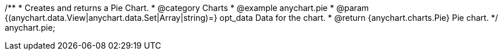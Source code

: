 /**
 * Creates and returns a Pie Chart.
 * @category Charts
 * @example anychart.pie
 * @param {(anychart.data.View|anychart.data.Set|Array|string)=} opt_data Data for the chart.
 * @return {anychart.charts.Pie} Pie chart.
 */
anychart.pie;

